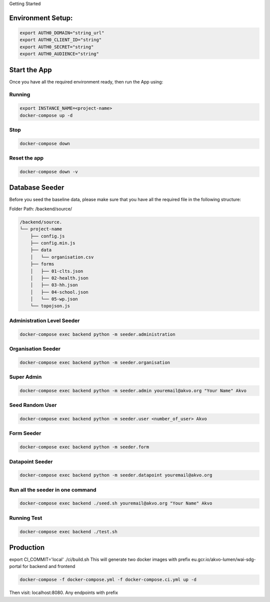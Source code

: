Getting Started

Environment Setup:
------------------

.. code:: bash

    export AUTH0_DOMAIN="string_url"
    export AUTH0_CLIENT_ID="string"
    export AUTH0_SECRET="string"
    export AUTH0_AUDIENCE="string"

Start the App
--------------

Once you have all the required environment ready, then run the App using:

Running
~~~~~~~

.. code:: bash

    export INSTANCE_NAME=<project-name>
    docker-compose up -d

Stop
~~~~~

.. code:: bash

    docker-compose down

Reset the app
~~~~~~~~~~~~~~

.. code:: bash

    docker-compose down -v

Database Seeder
----------------

Before you seed the baseline data, please make sure that you have all the required file in the following structure:

Folder Path: /backend/source/

.. code:: bash

    /backend/source.
    └── project-name
        ├── config.js
        ├── config.min.js
        ├── data
        │   └── organisation.csv
        ├── forms
        │   ├── 01-clts.json
        │   ├── 02-health.json
        │   ├── 03-hh.json
        │   ├── 04-school.json
        │   └── 05-wp.json
        └── topojson.js

Administration Level Seeder
~~~~~~~~~~~~~~~~~~~~~~~~~~~

.. code:: bash

    docker-compose exec backend python -m seeder.administration

Organisation Seeder
~~~~~~~~~~~~~~~~~~~~

.. code:: bash

    docker-compose exec backend python -m seeder.organisation

Super Admin
~~~~~~~~~~~

.. code:: bash

    docker-compose exec backend python -m seeder.admin youremail@akvo.org "Your Name" Akvo

Seed Random User
~~~~~~~~~~~~~~~~~

.. code:: bash
    
    docker-compose exec backend python -m seeder.user <number_of_user> Akvo

Form Seeder
~~~~~~~~~~~

.. code:: bash

    docker-compose exec backend python -m seeder.form

Datapoint Seeder
~~~~~~~~~~~~~~~~

.. code:: bash

    docker-compose exec backend python -m seeder.datapoint youremail@akvo.org

Run all the seeder in one command
~~~~~~~~~~~~~~~~~~~~~~~~~~~~~~~~~~

.. code:: bash
    
    docker-compose exec backend ./seed.sh youremail@akvo.org "Your Name" Akvo

Running Test
~~~~~~~~~~~~

.. code:: bash

    docker-compose exec backend ./test.sh

Production
----------

export CI_COMMIT='local'
./ci/build.sh
This will generate two docker images with prefix eu.gcr.io/akvo-lumen/wai-sdg-portal for backend and frontend

.. code:: bash
    
    docker-compose -f docker-compose.yml -f docker-compose.ci.yml up -d

Then visit: localhost:8080. Any endpoints with prefix